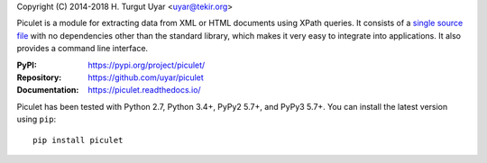 Copyright (C) 2014-2018 H. Turgut Uyar <uyar@tekir.org>

Piculet is a module for extracting data from XML or HTML documents
using XPath queries. It consists of a `single source file`_
with no dependencies other than the standard library, which makes it very easy
to integrate into applications. It also provides a command line interface.

:PyPI: https://pypi.org/project/piculet/
:Repository: https://github.com/uyar/piculet
:Documentation: https://piculet.readthedocs.io/

Piculet has been tested with Python 2.7, Python 3.4+, PyPy2 5.7+,
and PyPy3 5.7+. You can install the latest version using ``pip``::

    pip install piculet

.. _single source file: https://github.com/uyar/piculet/blob/master/piculet.py
